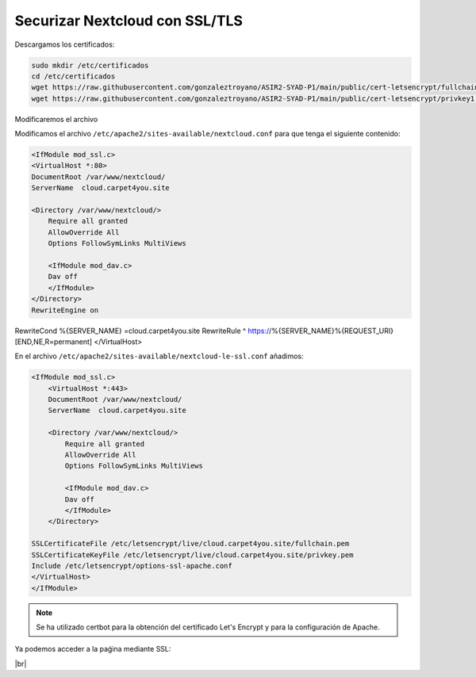 ################################
Securizar Nextcloud con SSL/TLS
################################

Descargamos los certificados:

.. code-block:: console

    sudo mkdir /etc/certificados
    cd /etc/certificados
    wget https://raw.githubusercontent.com/gonzaleztroyano/ASIR2-SYAD-P1/main/public/cert-letsencrypt/fullchain1.pem
    wget https://raw.githubusercontent.com/gonzaleztroyano/ASIR2-SYAD-P1/main/public/cert-letsencrypt/privkey1.pem

Modificaremos el archivo

Modificamos el archivo ``/etc/apache2/sites-available/nextcloud.conf`` para que tenga el siguiente contenido:

.. code-block:: 

    <IfModule mod_ssl.c>
    <VirtualHost *:80>
    DocumentRoot /var/www/nextcloud/
    ServerName  cloud.carpet4you.site

    <Directory /var/www/nextcloud/>
        Require all granted
        AllowOverride All
        Options FollowSymLinks MultiViews

        <IfModule mod_dav.c>
        Dav off
        </IfModule>
    </Directory>
    RewriteEngine on
RewriteCond %{SERVER_NAME} =cloud.carpet4you.site
RewriteRule ^ https://%{SERVER_NAME}%{REQUEST_URI} [END,NE,R=permanent]
</VirtualHost>



En el archivo ``/etc/apache2/sites-available/nextcloud-le-ssl.conf`` añadimos:

.. code-block:: 
                                               
    <IfModule mod_ssl.c>
        <VirtualHost *:443>
        DocumentRoot /var/www/nextcloud/
        ServerName  cloud.carpet4you.site

        <Directory /var/www/nextcloud/>
            Require all granted
            AllowOverride All
            Options FollowSymLinks MultiViews

            <IfModule mod_dav.c>
            Dav off
            </IfModule>
        </Directory>

    SSLCertificateFile /etc/letsencrypt/live/cloud.carpet4you.site/fullchain.pem
    SSLCertificateKeyFile /etc/letsencrypt/live/cloud.carpet4you.site/privkey.pem
    Include /etc/letsencrypt/options-ssl-apache.conf
    </VirtualHost>
    </IfModule>


.. note::

    Se ha utilizado certbot para la obtención del certificado Let's Encrypt y para la configuración de Apache. 


Ya podemos acceder a la paǵina mediante SSL:

.. image :: ../images/nextcloud/nc-11.png
   :width: 500
   :align: center
|br|

.. |br| raw:: html

   <br />